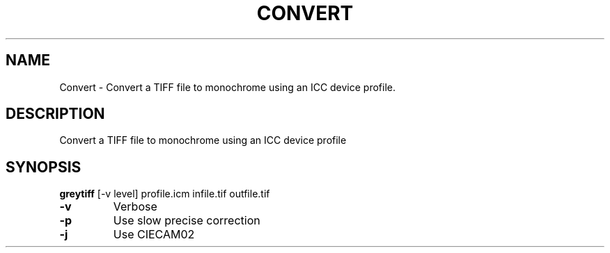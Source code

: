 .\" DO NOT MODIFY THIS FILE!  It was generated by help2man 1.44.1.
.TH CONVERT "1" "September 2014" "greytiff" "User Commands"
.SH NAME
Convert \- Convert a TIFF file to monochrome using an ICC device profile.
.SH DESCRIPTION
Convert a TIFF file to monochrome using an ICC device profile
.SH SYNOPSIS
.B greytiff 
.RB [\-v\ level]\ profile.icm\ infile.tif\ outfile.tif
.TP
\fB\-v\fR
Verbose
.TP
\fB\-p\fR
Use slow precise correction
.TP
\fB\-j\fR
Use CIECAM02
